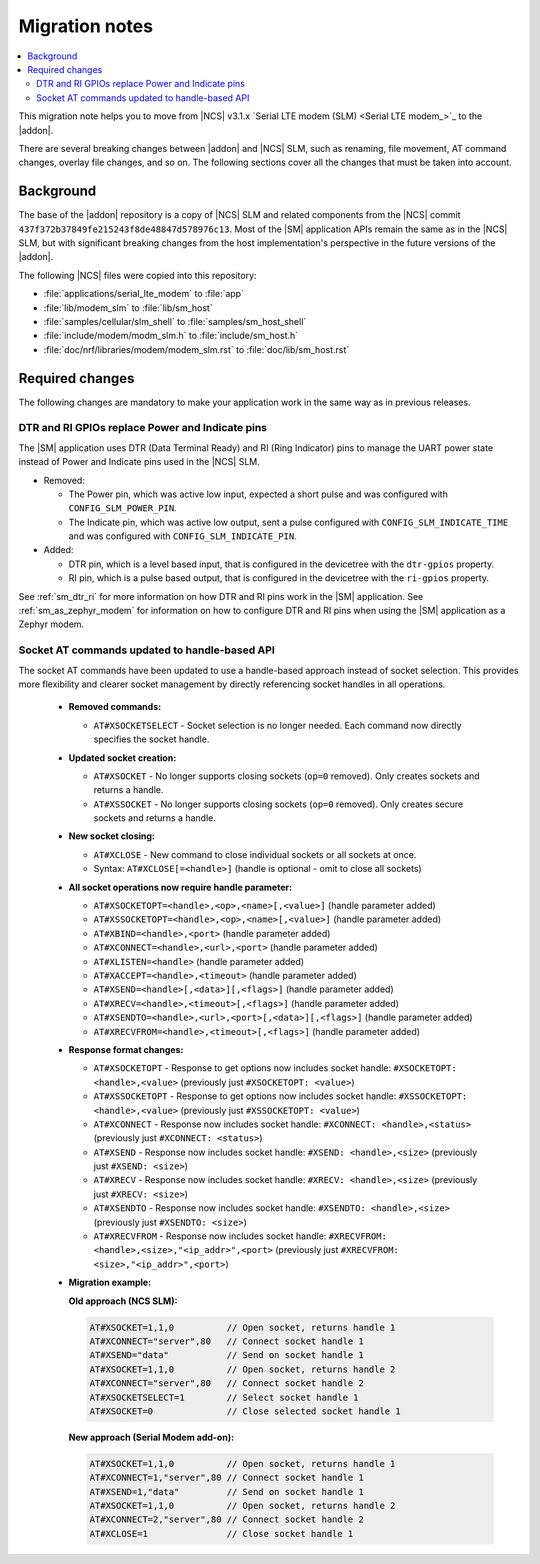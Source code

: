 .. _migration_3.1.x_SM:

Migration notes
###############

.. contents::
   :local:
   :depth: 3

This migration note helps you to move from |NCS| v3.1.x `Serial LTE modem (SLM) <Serial LTE modem_>`_ to the |addon|.

There are several breaking changes between |addon| and |NCS| SLM, such as renaming, file movement, AT command changes, overlay file changes, and so on.
The following sections cover all the changes that must be taken into account.

Background
**********

The base of the |addon| repository is a copy of |NCS| SLM and related components from the |NCS| commit ``437f372b37849fe215243f8de48847d578976c13``.
Most of the |SM| application APIs remain the same as in the |NCS| SLM, but with significant breaking changes from the host implementation's perspective in the future versions of the |addon|.

The following |NCS| files were copied into this repository:

* :file:`applications/serial_lte_modem` to :file:`app`
* :file:`lib/modem_slm` to :file:`lib/sm_host`
* :file:`samples/cellular/slm_shell` to :file:`samples/sm_host_shell`
* :file:`include/modem/modm_slm.h` to :file:`include/sm_host.h`
* :file:`doc/nrf/libraries/modem/modem_slm.rst` to :file:`doc/lib/sm_host.rst`

.. _migration_3.1.x_SM_required:

Required changes
****************

The following changes are mandatory to make your application work in the same way as in previous releases.

.. toggle::

   This section gives instructions on how to migrate from the NCS v3.1.x Serial LTE Modem to the |SM| Add-On:

   * Rename the use of the following Kconfig options:

     * Rename ``CONFIG_SLM_*`` to ``CONFIG_SM_*``
     * Rename ``CONFIG_MODEM_SLM_*`` to ``CONFIG_SM_HOST_*``

   * Code patches:

     * Renamed the file name from ``slm_`` to ``sm_`` and ``modem_slm`` to ``sm_host``.
     * Functions and other symbols in the code have been renamed accordingly making automatic patching to likely fail.

   * Default AT command terminator changed from ``\r\n`` (``CONFIG_SM_CR_LF_TERMINATION`` and ``CONFIG_SM_HOST_CR_LF_TERMINATION``) to ``\r`` (``CONFIG_SM_CR_TERMINATION`` and ``CONFIG_SM_HOST_CR_TERMINATION``).

   * Rename the following AT commands:

     * ``AT#GPS`` to ``AT#GNSS``
     * ``AT#XGPSDEL`` command has been renamed to ``AT#XGNSSDEL``

   * Removed the ``AT#XPOLL`` command.
     Use ``AT#XAPOLL`` instead.

   * PPP connection must be requested using the ``AT#XPPP=1`` command to get it started when the modem is put into online mode using the ``AT+CFUN=1`` command.
     The ``AT#XPPP=1`` command can be run before or after the ``AT+CFUN=1`` command.
     So PPP connection is not started automatically anymore when the ``AT+CFUN=1`` command is run.
     After the ``AT#XPPP=1`` command is run, the PPP connection is started when the ``AT+CFUN=1`` command is run and stopped when network is lost (for example, with ``AT+CFUN=4`` or ``AT+CFUN=0``).
     When the ``AT#XPPP=0`` command is run, the PPP connection is stopped permanently.

DTR and RI GPIOs replace Power and Indicate pins
------------------------------------------------

The |SM| application uses DTR (Data Terminal Ready) and RI (Ring Indicator) pins to manage the UART power state instead of Power and Indicate pins used in the |NCS| SLM.

* Removed:

  * The Power pin, which was active low input, expected a short pulse and was configured with ``CONFIG_SLM_POWER_PIN``.
  * The Indicate pin, which was active low output, sent a pulse configured with ``CONFIG_SLM_INDICATE_TIME`` and was configured with ``CONFIG_SLM_INDICATE_PIN``.

* Added:

  * DTR pin, which is a level based input, that is configured in the devicetree with the ``dtr-gpios`` property.
  * RI pin, which is a pulse based output, that is configured in the devicetree with the ``ri-gpios`` property.

See :ref:`sm_dtr_ri` for more information on how DTR and RI pins work in the |SM| application.
See :ref:`sm_as_zephyr_modem` for information on how to configure DTR and RI pins when using the |SM| application as a Zephyr modem.

Socket AT commands updated to handle-based API
----------------------------------------------

The socket AT commands have been updated to use a handle-based approach instead of socket selection.
This provides more flexibility and clearer socket management by directly referencing socket handles in all operations.

   * **Removed commands:**

     * ``AT#XSOCKETSELECT`` - Socket selection is no longer needed. Each command now directly specifies the socket handle.

   * **Updated socket creation:**

     * ``AT#XSOCKET`` - No longer supports closing sockets (``op=0`` removed). Only creates sockets and returns a handle.
     * ``AT#XSSOCKET`` - No longer supports closing sockets (``op=0`` removed). Only creates secure sockets and returns a handle.

   * **New socket closing:**

     * ``AT#XCLOSE`` - New command to close individual sockets or all sockets at once.
     * Syntax: ``AT#XCLOSE[=<handle>]`` (handle is optional - omit to close all sockets)

   * **All socket operations now require handle parameter:**

     * ``AT#XSOCKETOPT=<handle>,<op>,<name>[,<value>]`` (handle parameter added)
     * ``AT#XSSOCKETOPT=<handle>,<op>,<name>[,<value>]`` (handle parameter added)
     * ``AT#XBIND=<handle>,<port>`` (handle parameter added)
     * ``AT#XCONNECT=<handle>,<url>,<port>`` (handle parameter added)
     * ``AT#XLISTEN=<handle>`` (handle parameter added)
     * ``AT#XACCEPT=<handle>,<timeout>`` (handle parameter added)
     * ``AT#XSEND=<handle>[,<data>][,<flags>]`` (handle parameter added)
     * ``AT#XRECV=<handle>,<timeout>[,<flags>]`` (handle parameter added)
     * ``AT#XSENDTO=<handle>,<url>,<port>[,<data>][,<flags>]`` (handle parameter added)
     * ``AT#XRECVFROM=<handle>,<timeout>[,<flags>]`` (handle parameter added)

   * **Response format changes:**

     * ``AT#XSOCKETOPT`` - Response to get options now includes socket handle: ``#XSOCKETOPT: <handle>,<value>`` (previously just ``#XSOCKETOPT: <value>``)
     * ``AT#XSSOCKETOPT`` - Response to get options now includes socket handle: ``#XSSOCKETOPT: <handle>,<value>`` (previously just ``#XSSOCKETOPT: <value>``)
     * ``AT#XCONNECT`` - Response now includes socket handle: ``#XCONNECT: <handle>,<status>`` (previously just ``#XCONNECT: <status>``)
     * ``AT#XSEND`` - Response now includes socket handle: ``#XSEND: <handle>,<size>`` (previously just ``#XSEND: <size>``)
     * ``AT#XRECV`` - Response now includes socket handle: ``#XRECV: <handle>,<size>`` (previously just ``#XRECV: <size>``)
     * ``AT#XSENDTO`` - Response now includes socket handle: ``#XSENDTO: <handle>,<size>`` (previously just ``#XSENDTO: <size>``)
     * ``AT#XRECVFROM`` - Response now includes socket handle: ``#XRECVFROM: <handle>,<size>,"<ip_addr>",<port>`` (previously just ``#XRECVFROM: <size>,"<ip_addr>",<port>``)

   * **Migration example:**

     **Old approach (NCS SLM):**

     .. code-block::

        AT#XSOCKET=1,1,0          // Open socket, returns handle 1
        AT#XCONNECT="server",80   // Connect socket handle 1
        AT#XSEND="data"           // Send on socket handle 1
        AT#XSOCKET=1,1,0          // Open socket, returns handle 2
        AT#XCONNECT="server",80   // Connect socket handle 2
        AT#XSOCKETSELECT=1        // Select socket handle 1
        AT#XSOCKET=0              // Close selected socket handle 1

     **New approach (Serial Modem add-on):**

     .. code-block::

        AT#XSOCKET=1,1,0          // Open socket, returns handle 1
        AT#XCONNECT=1,"server",80 // Connect socket handle 1
        AT#XSEND=1,"data"         // Send on socket handle 1
        AT#XSOCKET=1,1,0          // Open socket, returns handle 2
        AT#XCONNECT=2,"server",80 // Connect socket handle 2
        AT#XCLOSE=1               // Close socket handle 1
